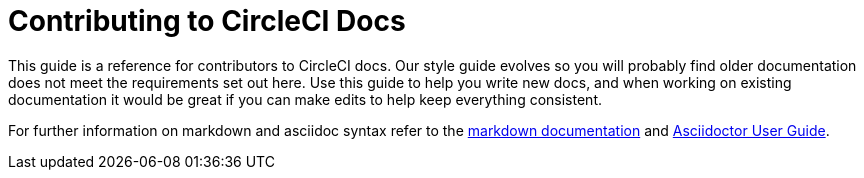 = Contributing to CircleCI Docs
:page-description: An overview of contributing to CircleCI docs including page templates and our style guide.
:icons: font
:experimental:

This guide is a reference for contributors to CircleCI docs. Our style guide evolves so you will probably find older documentation does not meet the requirements set out here. Use this guide to help you write new docs, and when working on existing documentation it would be great if you can make edits to help keep everything consistent.

For further information on markdown and asciidoc syntax refer to the https://github.github.com/gfm/[markdown documentation] and https://asciidoctor.org/docs/user-manual/[Asciidoctor User Guide].
